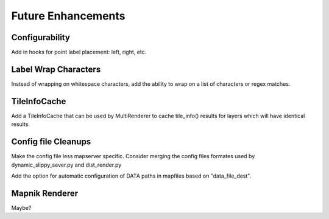 Future Enhancements
=====================

Configurability
-----------------
Add in hooks for point label placement: left, right, etc.

Label Wrap Characters
----------------------
Instead of wrapping on whitespace characters, add the ability
to wrap on a list of characters or regex matches.

TileInfoCache
-------------
Add a TileInfoCache that can be used by MultiRenderer to cache tile_info() results for layers which will have identical results.

Config file Cleanups
---------------------
Make the config file less mapserver specific. Consider merging the config files formates used by dynamic_slippy_sever.py and dist_render.py

Add the option for automatic configuration of DATA paths in mapfiles based on "data_file_dest".

Mapnik Renderer
-----------------
Maybe?

